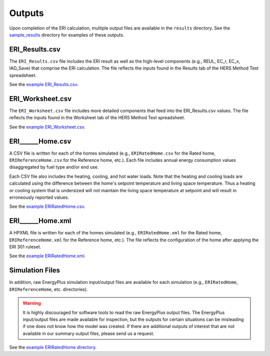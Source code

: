 .. _outputs:

Outputs
=======

Upon completion of the ERI calculation, multiple output files are available in the ``results`` directory.
See the `sample_results <https://github.com/NREL/OpenStudio-ERI/tree/master/workflow/sample_results>`_ directory for examples of these outputs.

ERI_Results.csv
---------------

The ``ERI_Results.csv`` file includes the ERI result as well as the high-level components (e.g., REUL, EC_r, EC_x, IAD_Save) that comprise the ERI calculation.
The file reflects the inputs found in the Results tab of the HERS Method Test spreadsheet.

See the `example ERI_Results.csv <https://github.com/NREL/OpenStudio-ERI/tree/master/workflow/sample_results/results/ERI_Results.csv>`_.

ERI_Worksheet.csv
-----------------

The ``ERI_Worksheet.csv`` file includes more detailed components that feed into the ERI_Results.csv values.
The file reflects the inputs found in the Worksheet tab of the HERS Method Test spreadsheet.

See the `example ERI_Worksheet.csv <https://github.com/NREL/OpenStudio-ERI/tree/master/workflow/sample_results/results/ERI_Worksheet.csv>`_.

ERI______Home.csv
-----------------

A CSV file is written for each of the homes simulated (e.g., ``ERIRatedHome.csv`` for the Rated home, ``ERIReferenceHome.csv`` for the Reference home, etc.).
Each file includes annual energy consumption values disaggregated by fuel type and/or end use.

Each CSV file also includes the heating, cooling, and hot water loads.
Note that the heating and cooling loads are calculated using the difference between the home's setpoint temperature and living space temperature.
Thus a heating or cooling system that is undersized will not maintain the living space temperature at setpoint and will result in erroneously reported values.

See the `example ERIRatedHome.csv <https://github.com/NREL/OpenStudio-ERI/tree/master/workflow/sample_results/results/ERIRatedHome.csv>`_.

ERI______Home.xml
-----------------

A HPXML file is written for each of the homes simulated (e.g., ``ERIRatedHome.xml`` for the Rated home, ``ERIReferenceHome.xml`` for the Reference home, etc.).
The file reflects the configuration of the home after applying the ERI 301 ruleset.

See the `example ERIRatedHome.xml <https://github.com/NREL/OpenStudio-ERI/tree/master/workflow/sample_results/results/ERIRatedHome.xml>`_.

Simulation Files
----------------

In addition, raw EnergyPlus simulation input/output files are available for each simulation (e.g., ``ERIRatedHome``, ``ERIReferenceHome``, etc. directories).

.. warning:: 

  It is highly discouraged for software tools to read the raw EnergyPlus output files. 
  The EnergyPlus input/output files are made available for inspection, but the outputs for certain situations can be misleading if one does not know how the model was created. 
  If there are additional outputs of interest that are not available in our summary output files, please send us a request.

See the `example ERIRatedHome directory <https://github.com/NREL/OpenStudio-ERI/tree/master/workflow/sample_results/ERIRatedHome>`_.
